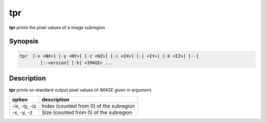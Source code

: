 .. _cmd-tpr:

tpr
====================================

**tpr** prints the pixel values of a image subregion

Synopsis
------------------------------------

.. code-block:: bash

   tpr  [-x <NX>] [-y <NY>] [-z <NZ>] [-i <IX>] [-j <IY>] [-k <IZ>] [--]
           [--version] [-h] <IMAGE> ...

Description
------------------------------------

**tpr** prints on standard output pixel values of `IMAGE` given in argument.

+----------------+-----------------------------------------------------------+
| option         | description                                               |
+================+===========================================================+
| -ix, -iy, -iz  | Index (counted from 0) of the subregion                   |
+----------------+-----------------------------------------------------------+
| -x, -y, -z     | Size (counted from 0) of the subregion                    |
+----------------+-----------------------------------------------------------+
